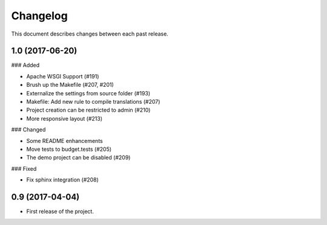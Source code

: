 Changelog
=========

This document describes changes between each past release.

1.0 (2017-06-20)
----------------

### Added

- Apache WSGI Support (#191)
- Brush up the Makefile (#207, #201)
- Externalize the settings from source folder (#193)
- Makefile: Add new rule to compile translations (#207)
- Project creation can be restricted to admin (#210)
- More responsive layout (#213)

### Changed

- Some README enhancements
- Move tests to budget.tests (#205)
- The demo project can be disabled (#209)

### Fixed

- Fix sphinx integration (#208)

0.9 (2017-04-04)
----------------

- First release of the project.
